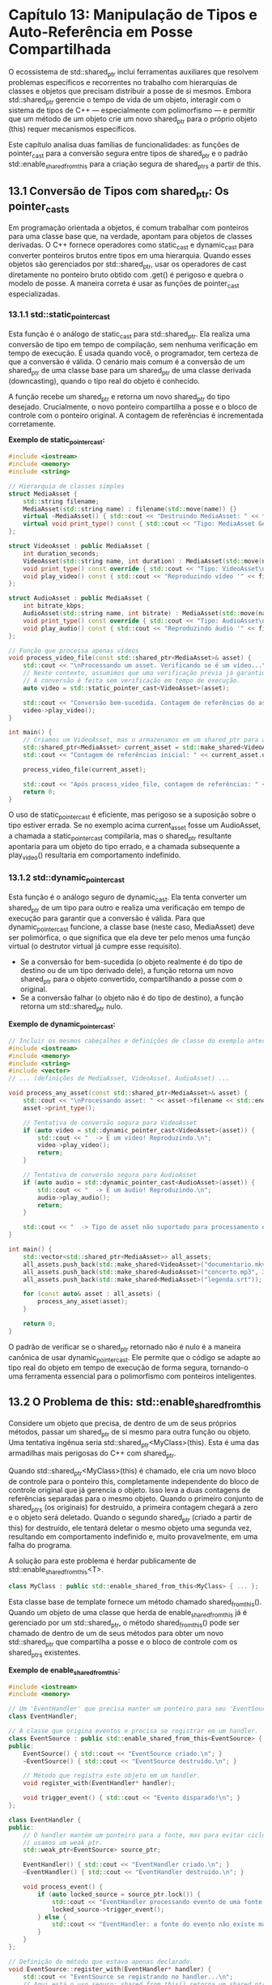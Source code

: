 * Capítulo 13: Manipulação de Tipos e Auto-Referência em Posse Compartilhada

O ecossistema de std::shared_ptr inclui ferramentas auxiliares que resolvem problemas específicos e recorrentes no trabalho com hierarquias de classes e objetos que precisam distribuir a posse de si mesmos. Embora std::shared_ptr gerencie o tempo de vida de um objeto, interagir com o sistema de tipos de C++ — especialmente com polimorfismo — e permitir que um método de um objeto crie um novo shared_ptr para o próprio objeto (this) requer mecanismos específicos.

Este capítulo analisa duas famílias de funcionalidades: as funções de pointer_cast para a conversão segura entre tipos de shared_ptr e o padrão std::enable_shared_from_this para a criação segura de shared_ptrs a partir de this.

** 13.1 Conversão de Tipos com shared_ptr: Os pointer_casts

Em programação orientada a objetos, é comum trabalhar com ponteiros para uma classe base que, na verdade, apontam para objetos de classes derivadas. O C++ fornece operadores como static_cast e dynamic_cast para converter ponteiros brutos entre tipos em uma hierarquia. Quando esses objetos são gerenciados por std::shared_ptr, usar os operadores de cast diretamente no ponteiro bruto obtido com .get() é perigoso e quebra o modelo de posse. A maneira correta é usar as funções de pointer_cast especializadas.

*** 13.1.1 std::static_pointer_cast

Esta função é o análogo de static_cast para std::shared_ptr. Ela realiza uma conversão de tipo em tempo de compilação, sem nenhuma verificação em tempo de execução. É usada quando você, o programador, tem certeza de que a conversão é válida. O cenário mais comum é a conversão de um shared_ptr de uma classe base para um shared_ptr de uma classe derivada (downcasting), quando o tipo real do objeto é conhecido.

A função recebe um shared_ptr e retorna um novo shared_ptr do tipo desejado. Crucialmente, o novo ponteiro compartilha a posse e o bloco de controle com o ponteiro original. A contagem de referências é incrementada corretamente.

*Exemplo de static_pointer_cast:*
#+begin_src cpp
#include <iostream>
#include <memory>
#include <string>

// Hierarquia de classes simples
struct MediaAsset {
    std::string filename;
    MediaAsset(std::string name) : filename(std::move(name)) {}
    virtual ~MediaAsset() { std::cout << "Destruindo MediaAsset: " << filename << std::endl; }
    virtual void print_type() const { std::cout << "Tipo: MediaAsset Genérico\n"; }
};

struct VideoAsset : public MediaAsset {
    int duration_seconds;
    VideoAsset(std::string name, int duration) : MediaAsset(std::move(name)), duration_seconds(duration) {}
    void print_type() const override { std::cout << "Tipo: VideoAsset\n"; }
    void play_video() const { std::cout << "Reproduzindo vídeo '" << filename << "' com duração de " << duration_seconds << "s.\n"; }
};

struct AudioAsset : public MediaAsset {
    int bitrate_kbps;
    AudioAsset(std::string name, int bitrate) : MediaAsset(std::move(name)), bitrate_kbps(bitrate) {}
    void print_type() const override { std::cout << "Tipo: AudioAsset\n"; }
    void play_audio() const { std::cout << "Reproduzindo áudio '" << filename << "' com bitrate de " << bitrate_kbps << "kbps.\n"; }
};

// Função que processa apenas vídeos
void process_video_file(const std::shared_ptr<MediaAsset>& asset) {
    std::cout << "\nProcessando um asset. Verificando se é um vídeo...\n";
    // Neste contexto, assumimos que uma verificação prévia já garantiu que 'asset' é um VideoAsset.
    // A conversão é feita sem verificação em tempo de execução.
    auto video = std::static_pointer_cast<VideoAsset>(asset);
    
    std::cout << "Conversão bem-sucedida. Contagem de referências do asset original: " << asset.use_count() << std::endl;
    video->play_video();
}

int main() {
    // Criamos um VideoAsset, mas o armazenamos em um shared_ptr para a classe base.
    std::shared_ptr<MediaAsset> current_asset = std::make_shared<VideoAsset>("filme_ferias.mp4", 180);
    std::cout << "Contagem de referências inicial: " << current_asset.use_count() << std::endl;

    process_video_file(current_asset);

    std::cout << "Após process_video_file, contagem de referências: " << current_asset.use_count() << std::endl;
    return 0;
}
#+end_src

O uso de static_pointer_cast é eficiente, mas perigoso se a suposição sobre o tipo estiver errada. Se no exemplo acima current_asset fosse um AudioAsset, a chamada a static_pointer_cast compilaria, mas o shared_ptr resultante apontaria para um objeto do tipo errado, e a chamada subsequente a play_video() resultaria em comportamento indefinido.

*** 13.1.2 std::dynamic_pointer_cast

Esta função é o análogo seguro de dynamic_cast. Ela tenta converter um shared_ptr de um tipo para outro e realiza uma verificação em tempo de execução para garantir que a conversão é válida. Para que dynamic_pointer_cast funcione, a classe base (neste caso, MediaAsset) deve ser polimórfica, o que significa que ela deve ter pelo menos uma função virtual (o destrutor virtual já cumpre esse requisito).

  - Se a conversão for bem-sucedida (o objeto realmente é do tipo de destino ou de um tipo derivado dele), a função retorna um novo shared_ptr para o objeto convertido, compartilhando a posse com o original.
  - Se a conversão falhar (o objeto não é do tipo de destino), a função retorna um std::shared_ptr nulo.

*Exemplo de dynamic_pointer_cast:*
#+begin_src cpp
// Incluir os mesmos cabeçalhos e definições de classe do exemplo anterior.
#include <iostream>
#include <memory>
#include <string>
#include <vector>
// ... (definições de MediaAsset, VideoAsset, AudioAsset) ...

void process_any_asset(const std::shared_ptr<MediaAsset>& asset) {
    std::cout << "\nProcessando asset: " << asset->filename << std::endl;
    asset->print_type();

    // Tentativa de conversão segura para VideoAsset
    if (auto video = std::dynamic_pointer_cast<VideoAsset>(asset)) {
        std::cout << "  -> É um vídeo! Reproduzindo.\n";
        video->play_video();
        return;
    }

    // Tentativa de conversão segura para AudioAsset
    if (auto audio = std::dynamic_pointer_cast<AudioAsset>(asset)) {
        std::cout << "  -> É um áudio! Reproduzindo.\n";
        audio->play_audio();
        return;
    }

    std::cout << "  -> Tipo de asset não suportado para processamento específico.\n";
}

int main() {
    std::vector<std::shared_ptr<MediaAsset>> all_assets;
    all_assets.push_back(std::make_shared<VideoAsset>("documentario.mkv", 3600));
    all_assets.push_back(std::make_shared<AudioAsset>("concerto.mp3", 320));
    all_assets.push_back(std::make_shared<MediaAsset>("legenda.srt"));

    for (const auto& asset : all_assets) {
        process_any_asset(asset);
    }

    return 0;
}
#+end_src

O padrão de verificar se o shared_ptr retornado não é nulo é a maneira canônica de usar dynamic_pointer_cast. Ele permite que o código se adapte ao tipo real do objeto em tempo de execução de forma segura, tornando-o uma ferramenta essencial para o polimorfismo com ponteiros inteligentes.

** 13.2 O Problema de this: std::enable_shared_from_this
Considere um objeto que precisa, de dentro de um de seus próprios métodos, passar um shared_ptr de si mesmo para outra função ou objeto. Uma tentativa ingênua seria std::shared_ptr<MyClass>(this). Esta é uma das armadilhas mais perigosas do C++ com shared_ptr.

Quando std::shared_ptr<MyClass>(this) é chamado, ele cria um novo bloco de controle para o ponteiro this, completamente independente do bloco de controle original que já gerencia o objeto. Isso leva a duas contagens de referências separadas para o mesmo objeto. Quando o primeiro conjunto de shared_ptrs (os originais) for destruído, a primeira contagem chegará a zero e o objeto será deletado. Quando o segundo shared_ptr (criado a partir de this) for destruído, ele tentará deletar o mesmo objeto uma segunda vez, resultando em comportamento indefinido e, muito provavelmente, em uma falha do programa.

A solução para este problema é herdar publicamente de std::enable_shared_from_this<T>.

#+begin_src cpp
class MyClass : public std::enable_shared_from_this<MyClass> { ... };
#+end_src

Esta classe base de template fornece um método chamado shared_from_this(). Quando um objeto de uma classe que herda de enable_shared_from_this já é gerenciado por um std::shared_ptr, o método shared_from_this() pode ser chamado de dentro de um de seus métodos para obter um novo std::shared_ptr que compartilha a posse e o bloco de controle com os shared_ptrs existentes.

*Exemplo de enable_shared_from_this:*
#+begin_src cpp
#include <iostream>
#include <memory>

// Um 'EventHandler' que precisa manter um ponteiro para seu 'EventSource'.
class EventHandler;

// A classe que origina eventos e precisa se registrar em um handler.
class EventSource : public std::enable_shared_from_this<EventSource> {
public:
    EventSource() { std::cout << "EventSource criado.\n"; }
    ~EventSource() { std::cout << "EventSource destruído.\n"; }

    // Método que registra este objeto em um handler.
    void register_with(EventHandler* handler);

    void trigger_event() { std::cout << "Evento disparado!\n"; }
};

class EventHandler {
public:
    // O handler mantém um ponteiro para a fonte, mas para evitar ciclos,
    // usamos um weak_ptr.
    std::weak_ptr<EventSource> source_ptr;

    EventHandler() { std::cout << "EventHandler criado.\n"; }
    ~EventHandler() { std::cout << "EventHandler destruído.\n"; }

    void process_event() {
        if (auto locked_source = source_ptr.lock()) {
            std::cout << "EventHandler processando evento de uma fonte válida.\n";
            locked_source->trigger_event();
        } else {
            std::cout << "EventHandler: a fonte do evento não existe mais.\n";
        }
    }
};

// Definição do método que estava apenas declarado.
void EventSource::register_with(EventHandler* handler) {
    std::cout << "EventSource se registrando no handler...\n";
    // Aqui está o uso seguro: shared_from_this() retorna um shared_ptr válido
    // que compartilha a posse com o ponteiro que gerencia este objeto.
    handler->source_ptr = shared_from_this();
}

int main() {
    auto handler = std::make_shared<EventHandler>();
    
    {
        // A fonte deve ser criada como um shared_ptr para que enable_shared_from_this funcione.
        auto source = std::make_shared<EventSource>();
        
        // O objeto 'source' se registra, passando um shared_ptr de si mesmo.
        source->register_with(handler.get());

        std::cout << "Verificando o handler...\n";
        handler->process_event();

        std::cout << "Saindo do escopo interno. EventSource será destruído.\n";
    } // 'source' sai de escopo, sua contagem de referências vai a zero e é destruído.

    std::cout << "\nVerificando o handler novamente após a destruição da fonte.\n";
    handler->process_event();

    return 0;
}
#+end_src

Regra crucial: shared_from_this() só pode ser chamado em um objeto que já é gerenciado por um std::shared_ptr. Chamá-lo em um objeto alocado na pilha ou antes que um shared_ptr tenha assumido sua posse resultará em comportamento indefinido (ou lançará uma exceção std::bad_weak_ptr em implementações modernas). O padrão de uso é sempre criar o objeto com std::make_shared e só então chamar métodos que internamente usam shared_from_this().


|[[./capitulo_12.org][Anterior]]|[[./cpp_moderno_indice.org][Índice]]|[[./capitulo_14.org][Próximo]]|
